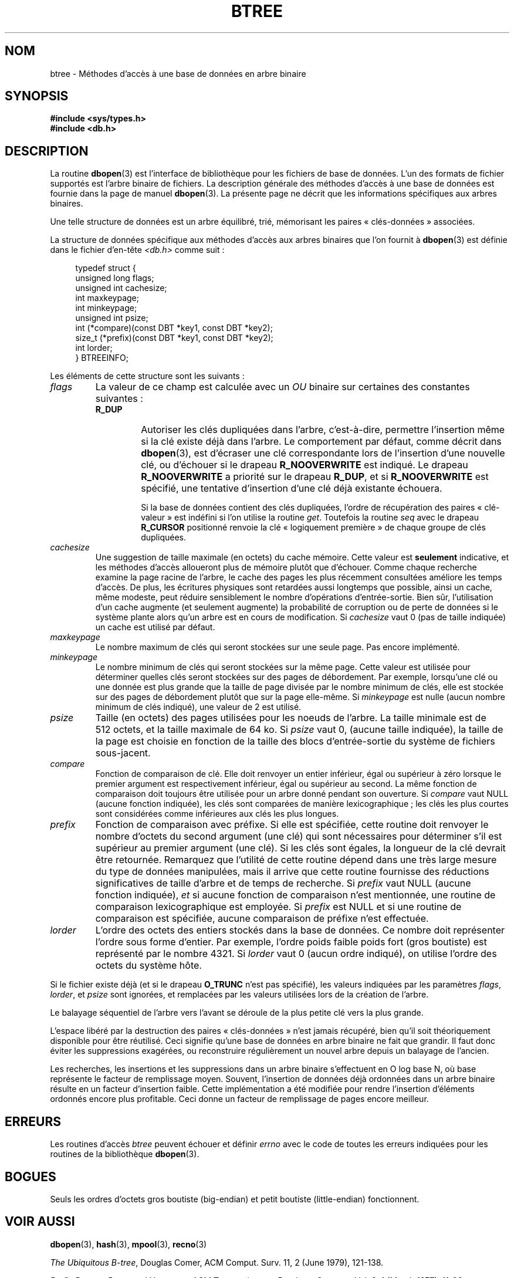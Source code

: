 .\" Copyright (c) 1990, 1993
.\"	The Regents of the University of California.  All rights reserved.
.\"
.\" Redistribution and use in source and binary forms, with or without
.\" modification, are permitted provided that the following conditions
.\" are met:
.\" 1. Redistributions of source code must retain the above copyright
.\"    notice, this list of conditions and the following disclaimer.
.\" 2. Redistributions in binary form must reproduce the above copyright
.\"    notice, this list of conditions and the following disclaimer in the
.\"    documentation and/or other materials provided with the distribution.
.\" 3. All advertising materials mentioning features or use of this software
.\"    must display the following acknowledgement:
.\"	This product includes software developed by the University of
.\"	California, Berkeley and its contributors.
.\" 4. Neither the name of the University nor the names of its contributors
.\"    may be used to endorse or promote products derived from this software
.\"    without specific prior written permission.
.\"
.\" THIS SOFTWARE IS PROVIDED BY THE REGENTS AND CONTRIBUTORS ``AS IS'' AND
.\" ANY EXPRESS OR IMPLIED WARRANTIES, INCLUDING, BUT NOT LIMITED TO, THE
.\" IMPLIED WARRANTIES OF MERCHANTABILITY AND FITNESS FOR A PARTICULAR PURPOSE
.\" ARE DISCLAIMED.  IN NO EVENT SHALL THE REGENTS OR CONTRIBUTORS BE LIABLE
.\" FOR ANY DIRECT, INDIRECT, INCIDENTAL, SPECIAL, EXEMPLARY, OR CONSEQUENTIAL
.\" DAMAGES (INCLUDING, BUT NOT LIMITED TO, PROCUREMENT OF SUBSTITUTE GOODS
.\" OR SERVICES; LOSS OF USE, DATA, OR PROFITS; OR BUSINESS INTERRUPTION)
.\" HOWEVER CAUSED AND ON ANY THEORY OF LIABILITY, WHETHER IN CONTRACT, STRICT
.\" LIABILITY, OR TORT (INCLUDING NEGLIGENCE OR OTHERWISE) ARISING IN ANY WAY
.\" OUT OF THE USE OF THIS SOFTWARE, EVEN IF ADVISED OF THE POSSIBILITY OF
.\" SUCH DAMAGE.
.\"
.\"	@(#)btree.3	8.4 (Berkeley) 8/18/94
.\"
.\"*******************************************************************
.\"
.\" This file was generated with po4a. Translate the source file.
.\"
.\"*******************************************************************
.TH BTREE 3 "18 août 1994" "" "Manuel du programmeur Linux"
.\".UC 7
.SH NOM
btree \- Méthodes d'accès à une base de données en arbre binaire
.SH SYNOPSIS
.nf
\fB#include <sys/types.h>
#include <db.h>\fP
.fi
.SH DESCRIPTION
La routine \fBdbopen\fP(3) est l'interface de bibliothèque pour les fichiers de
base de données. L'un des formats de fichier supportés est l'arbre binaire
de fichiers. La description générale des méthodes d'accès à une base de
données est fournie dans la page de manuel \fBdbopen\fP(3). La présente page ne
décrit que les informations spécifiques aux arbres binaires.
.PP
Une telle structure de données est un arbre équilibré, trié, mémorisant les
paires «\ clés\-données\ » associées.
.PP
La structure de données spécifique aux méthodes d'accès aux arbres binaires
que l'on fournit à \fBdbopen\fP(3) est définie dans le fichier d'en\-tête
\fI<db.h>\fP comme suit\ :
.in +4n
.nf

typedef struct {
    unsigned long flags;
    unsigned int  cachesize;
    int           maxkeypage;
    int           minkeypage;
    unsigned int  psize;
    int         (*compare)(const DBT *key1, const DBT *key2);
    size_t      (*prefix)(const DBT *key1, const DBT *key2);
    int           lorder;
} BTREEINFO;
.fi
.in
.PP
Les éléments de cette structure sont les suivants\ :
.TP 
\fIflags\fP
La valeur de ce champ est calculée avec un \fIOU\fP binaire sur certaines des
constantes suivantes\ :
.RS
.TP 
\fBR_DUP\fP
Autoriser les clés dupliquées dans l'arbre, c'est\-à\-dire, permettre
l'insertion même si la clé existe déjà dans l'arbre. Le comportement par
défaut, comme décrit dans \fBdbopen\fP(3), est d'écraser une clé correspondante
lors de l'insertion d'une nouvelle clé, ou d'échouer si le drapeau
\fBR_NOOVERWRITE\fP est indiqué. Le drapeau \fBR_NOOVERWRITE\fP a priorité sur le
drapeau \fBR_DUP\fP, et si \fBR_NOOVERWRITE\fP est spécifié, une tentative
d'insertion d'une clé déjà existante échouera.
.IP
Si la base de données contient des clés dupliquées, l'ordre de récupération
des paires «\ clé\-valeur\ » est indéfini si l'on utilise la routine
\fIget\fP. Toutefois la routine \fIseq\fP avec le drapeau \fBR_CURSOR\fP positionné
renvoie la clé «\ logiquement première\ » de chaque groupe de clés
dupliquées.
.RE
.TP 
\fIcachesize\fP
Une suggestion de taille maximale (en octets) du cache mémoire. Cette valeur
est \fBseulement\fP indicative, et les méthodes d'accès alloueront plus de
mémoire plutôt que d'échouer. Comme chaque recherche examine la page racine
de l'arbre, le cache des pages les plus récemment consultées améliore les
temps d'accès. De plus, les écritures physiques sont retardées aussi
longtemps que possible, ainsi un cache, même modeste, peut réduire
sensiblement le nombre d'opérations d'entrée\-sortie. Bien sûr, l'utilisation
d'un cache augmente (et seulement augmente) la probabilité de corruption ou
de perte de données si le système plante alors qu'un arbre est en cours de
modification. Si \fIcachesize\fP vaut 0 (pas de taille indiquée) un cache est
utilisé par défaut.
.TP 
\fImaxkeypage\fP
.\" The maximum number of keys which will be stored on any single page.
.\" Because of the way the btree data structure works,
.\" .I maxkeypage
.\" must always be greater than or equal to 2.
.\" If
.\" .I maxkeypage
.\" is 0 (no maximum number of keys is specified) the page fill factor is
.\" made as large as possible (which is almost invariably what is wanted).
Le nombre maximum de clés qui seront stockées sur une seule page. Pas encore
implémenté.
.TP 
\fIminkeypage\fP
Le nombre minimum de clés qui seront stockées sur la même page. Cette valeur
est utilisée pour déterminer quelles clés seront stockées sur des pages de
débordement. Par exemple, lorsqu'une clé ou une donnée est plus grande que
la taille de page divisée par le nombre minimum de clés, elle est stockée
sur des pages de débordement plutôt que sur la page elle\-même. Si
\fIminkeypage\fP est nulle (aucun nombre minimum de clés indiqué), une valeur
de 2 est utilisé.
.TP 
\fIpsize\fP
Taille (en octets) des pages utilisées pour les noeuds de l'arbre. La taille
minimale est de 512\ octets, et la taille maximale de 64\ ko. Si \fIpsize\fP
vaut 0, (aucune taille indiquée), la taille de la page est choisie en
fonction de la taille des blocs d'entrée\-sortie du système de fichiers
sous\-jacent.
.TP 
\fIcompare\fP
Fonction de comparaison de clé. Elle doit renvoyer un entier inférieur, égal
ou supérieur à zéro lorsque le premier argument est respectivement
inférieur, égal ou supérieur au second. La même fonction de comparaison doit
toujours être utilisée pour un arbre donné pendant son ouverture. Si
\fIcompare\fP vaut NULL (aucune fonction indiquée), les clés sont comparées de
manière lexicographique\ ; les clés les plus courtes sont considérées comme
inférieures aux clés les plus longues.
.TP 
\fIprefix\fP
Fonction de comparaison avec préfixe. Si elle est spécifiée, cette routine
doit renvoyer le nombre d'octets du second argument (une clé) qui sont
nécessaires pour déterminer s'il est supérieur au premier argument (une
clé). Si les clés sont égales, la longueur de la clé devrait être
retournée. Remarquez que l'utilité de cette routine dépend dans une très
large mesure du type de données manipulées, mais il arrive que cette routine
fournisse des réductions significatives de taille d'arbre et de temps de
recherche. Si \fIprefix\fP vaut NULL (aucune fonction indiquée), \fIet\fP si
aucune fonction de comparaison n'est mentionnée, une routine de comparaison
lexicographique est employée. Si \fIprefix\fP est NULL et si une routine de
comparaison est spécifiée, aucune comparaison de préfixe n'est effectuée.
.TP 
\fIlorder\fP
L'ordre des octets des entiers stockés dans la base de données. Ce nombre
doit représenter l'ordre sous forme d'entier. Par exemple, l'ordre poids
faible poids fort (gros boutiste) est représenté par le nombre 4321. Si
\fIlorder\fP vaut 0 (aucun ordre indiqué), on utilise l'ordre des octets du
système hôte.
.PP
Si le fichier existe déjà (et si le drapeau \fBO_TRUNC\fP n'est pas spécifié),
les valeurs indiquées par les paramètres \fIflags\fP, \fIlorder\fP, et \fIpsize\fP
sont ignorées, et remplacées par les valeurs utilisées lors de la création
de l'arbre.
.PP
Le balayage séquentiel de l'arbre vers l'avant se déroule de la plus petite
clé vers la plus grande.
.PP
L'espace libéré par la destruction des paires «\ clés\-données\ » n'est
jamais récupéré, bien qu'il soit théoriquement disponible pour être
réutilisé. Ceci signifie qu'une base de données en arbre binaire ne fait que
grandir. Il faut donc éviter les suppressions exagérées, ou reconstruire
régulièrement un nouvel arbre depuis un balayage de l'ancien.
.PP
Les recherches, les insertions et les suppressions dans un arbre binaire
s'effectuent en O log base N, où base représente le facteur de remplissage
moyen. Souvent, l'insertion de données déjà ordonnées dans un arbre binaire
résulte en un facteur d'insertion faible. Cette implémentation a été
modifiée pour rendre l'insertion d'éléments ordonnés encore plus
profitable. Ceci donne un facteur de remplissage de pages encore meilleur.
.SH ERREURS
Les routines d'accès \fIbtree\fP peuvent échouer et définir \fIerrno\fP avec le
code de toutes les erreurs indiquées pour les routines de la bibliothèque
\fBdbopen\fP(3).
.SH BOGUES
Seuls les ordres d'octets gros boutiste (big\-endian) et petit boutiste
(little\-endian) fonctionnent.
.SH "VOIR AUSSI"
\fBdbopen\fP(3), \fBhash\fP(3), \fBmpool\fP(3), \fBrecno\fP(3)
.sp
\fIThe Ubiquitous B\-tree\fP, Douglas Comer, ACM Comput. Surv. 11, 2 (June
1979), 121\-138.
.sp
\fIPrefix B\-trees\fP, Bayer and Unterauer, ACM Transactions on Database
Systems, Vol. 2, 1 (March 1977), 11\-26.
.sp
\fIThe Art of Computer Programming Vol. 3: Sorting and Searching\fP,
D.E. Knuth, 1968, pp 471\-480.
.SH COLOPHON
Cette page fait partie de la publication 3.23 du projet \fIman\-pages\fP
Linux. Une description du projet et des instructions pour signaler des
anomalies peuvent être trouvées à l'adresse
<URL:http://www.kernel.org/doc/man\-pages/>.
.SH TRADUCTION
Depuis 2010, cette traduction est maintenue à l'aide de l'outil
po4a <URL:http://po4a.alioth.debian.org/> par l'équipe de
traduction francophone au sein du projet perkamon
<URL:http://alioth.debian.org/projects/perkamon/>.
.PP
Christophe Blaess <URL:http://www.blaess.fr/christophe/> (1996-2003),
Alain Portal <URL:http://manpagesfr.free.fr/> (2003-2006).
Florentin Duneau et l'équipe francophone de traduction de Debian\ (2006-2009).
.PP
Veuillez signaler toute erreur de traduction en écrivant à
<perkamon\-l10n\-fr@lists.alioth.debian.org>.
.PP
Vous pouvez toujours avoir accès à la version anglaise de ce document en
utilisant la commande
«\ \fBLC_ALL=C\ man\fR \fI<section>\fR\ \fI<page_de_man>\fR\ ».
